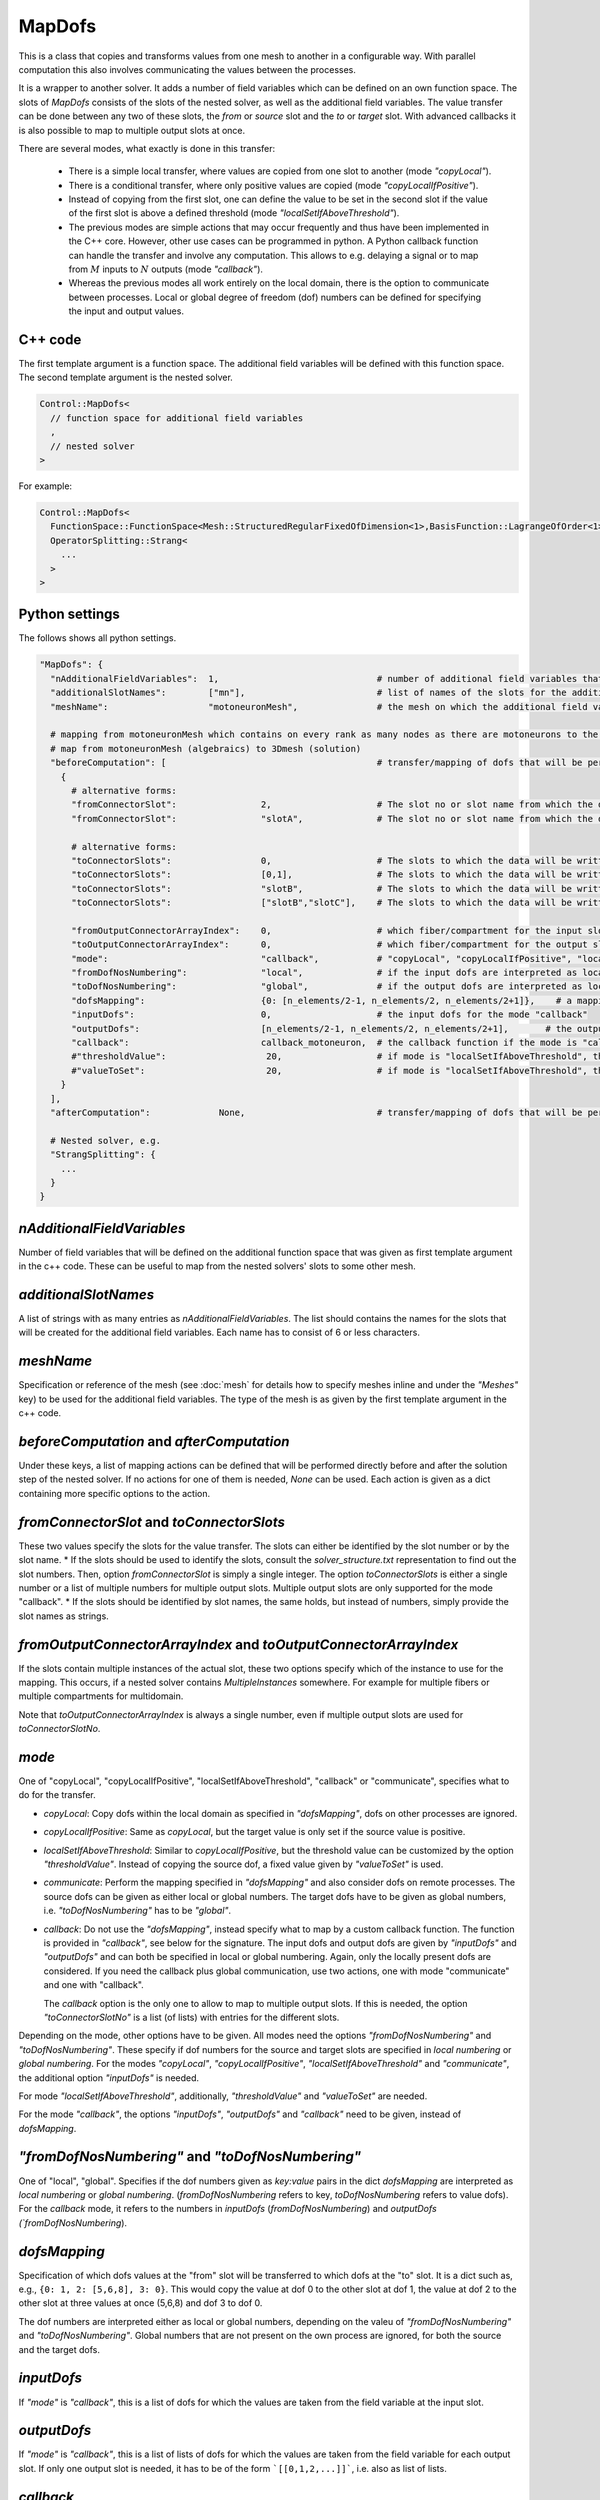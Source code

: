 MapDofs
===============

This is a class that copies and transforms values from one mesh to another in a configurable way. 
With parallel computation this also involves communicating the values between the processes.

It is a wrapper to another solver. It adds a number of field variables which can be defined on an own function space. The slots of `MapDofs` consists of the slots of the nested solver, as well as the additional field variables.
The value transfer can be done between any two of these slots, the `from` or `source` slot and the `to` or `target` slot. With advanced callbacks it is also possible to map to multiple output slots at once.

There are several modes, what exactly is done in this transfer:

  * There is a simple local transfer, where values are copied from one slot to another (mode `"copyLocal"`).
  * There is a conditional transfer, where only positive values are copied (mode `"copyLocalIfPositive"`).
  * Instead of copying from the first slot, one can define the value to be set in the second slot if the value of the first slot is above a defined threshold (mode `"localSetIfAboveThreshold"`).
  * The previous modes are simple actions that may occur frequently and thus have been implemented in the C++ core. However, other use cases can be programmed in python.
    A Python callback function can handle the transfer and involve any computation. This allows to e.g. delaying a signal or to map from :math:`M` inputs to :math:`N` outputs (mode `"callback"`).
  * Whereas the previous modes all work entirely on the local domain, there is the option to communicate between processes. Local or global degree of freedom (dof) numbers can be defined for specifying the input and output values.

C++ code
^^^^^^^^^^

The first template argument is a function space. The additional field variables will be defined with this function space.
The second template argument is the nested solver.
  
.. code-block:: c

  Control::MapDofs<
    // function space for additional field variables
    ,
    // nested solver
  >
  
For example:

.. code-block:: c

  Control::MapDofs<
    FunctionSpace::FunctionSpace<Mesh::StructuredRegularFixedOfDimension<1>,BasisFunction::LagrangeOfOrder<1>>,
    OperatorSplitting::Strang<
      ...
    >
  >

Python settings
^^^^^^^^^^^^^^^^^

The follows shows all python settings. 

.. code-block:: python

  "MapDofs": {
    "nAdditionalFieldVariables":  1,                              # number of additional field variables that are defined by this object. They have 1 component, use the templated function space and mesh given by meshName.
    "additionalSlotNames":        ["mn"],                         # list of names of the slots for the additional field variables
    "meshName":                   "motoneuronMesh",               # the mesh on which the additional field variables will be defined
    
    # mapping from motoneuronMesh which contains on every rank as many nodes as there are motoneurons to the 3D domain
    # map from motoneuronMesh (algebraics) to 3Dmesh (solution)
    "beforeComputation": [                                        # transfer/mapping of dofs that will be performed before the computation of the nested solver, can be None if not needed
      {                                                 
        # alternative forms:
        "fromConnectorSlot":                2,                    # The slot no or slot name from which the data will be taken.
        "fromConnectorSlot":                "slotA",              # The slot no or slot name from which the data will be taken.
        
        # alternative forms:
        "toConnectorSlots":                 0,                    # The slots to which the data will be written. This can be a list if multiple slots are needed. Either as slot no.s or names.
        "toConnectorSlots":                 [0,1],                # The slots to which the data will be written. This can be a list if multiple slots are needed. Either as slot no.s or names.
        "toConnectorSlots":                 "slotB",              # The slots to which the data will be written. This can be a list if multiple slots are needed. Either as slot no.s or names.
        "toConnectorSlots":                 ["slotB","slotC"],    # The slots to which the data will be written. This can be a list if multiple slots are needed. Either as slot no.s or names.
        
        "fromOutputConnectorArrayIndex":    0,                    # which fiber/compartment for the input slot, if there are multiple
        "toOutputConnectorArrayIndex":      0,                    # which fiber/compartment for the output slot, if there are multiple      
        "mode":                             "callback",           # "copyLocal", "copyLocalIfPositive", "localSetIfAboveThreshold", "callback" or "communicate"
        "fromDofNosNumbering":              "local",              # if the input dofs are interpreted as local or global numbers, refers to "dofsMapping" and "inputDofs" 
        "toDofNosNumbering":                "global",             # if the output dofs are interpreted as local or global numbers, refers to "dofsMapping" and "outputDofs"
        "dofsMapping":                      {0: [n_elements/2-1, n_elements/2, n_elements/2+1]},    # a mapping from input to output dofs, for all modes except "callback"
        "inputDofs":                        0,                    # the input dofs for the mode "callback"
        "outputDofs":                       [n_elements/2-1, n_elements/2, n_elements/2+1],       # the output dofs for the mode "callback", if multiple output dofs are used, this can be a list of lists of the dofs
        "callback":                         callback_motoneuron,  # the callback function if the mode is "callback"
        #"thresholdValue":                   20,                  # if mode is "localSetIfAboveThreshold", this is the threshold, if the value is above it, set the value `valueToSet`
        #"valueToSet":                       20,                  # if mode is "localSetIfAboveThreshold", this is the value to set the target dof to, if the source dof is above thresholdValue.
      }
    ],
    "afterComputation":             None,                         # transfer/mapping of dofs that will be performed after the computation of the nested solver, can be None if not needed
    
    # Nested solver, e.g.
    "StrangSplitting": {
      ...
    }
  }

`nAdditionalFieldVariables`
^^^^^^^^^^^^^^^^^^^^^^^^^^^^^^^^
Number of field variables that will be defined on the additional function space that was given as first template argument in the c++ code. These can be useful to map from the nested solvers' slots to some other mesh.

`additionalSlotNames`
^^^^^^^^^^^^^^^^^^^^^^^
A list of strings with as many entries as `nAdditionalFieldVariables`. The list should contains the names for the slots that will be created for the additional field variables. Each name has to consist of 6 or less characters.

`meshName`
^^^^^^^^^^^^^^^^^
Specification or reference of the mesh (see :doc:`mesh` for details how to specify meshes inline and under the `"Meshes"` key) to be used for the additional field variables. The type of the mesh is as given by the first template argument in the c++ code.
    
`beforeComputation` and `afterComputation`
^^^^^^^^^^^^^^^^^^^^^^^^^^^^^^^^^^^^^^^^^^^^^^^^^^

Under these keys, a list of mapping actions can be defined that will be performed directly before and after the solution step of the nested solver.
If no actions for one of them is needed, `None` can be used. Each action is given as a dict containing more specific options to the action.

`fromConnectorSlot` and `toConnectorSlots`
^^^^^^^^^^^^^^^^^^^^^^^^^^^^^^^^^^^^^^^^^^^^^^^^^^^^^^^^^^^^^^^
These two values specify the slots for the value transfer. The slots can either be identified by the slot number or by the slot name.
* If the slots should be used to identify the slots, consult the `solver_structure.txt` representation to find out the slot numbers. Then, option `fromConnectorSlot` is simply a single integer. The option `toConnectorSlots` is either a single number or a list of multiple numbers for multiple output slots. Multiple output slots are only supported for the mode "callback".
* If the slots should be identified by slot names, the same holds, but instead of numbers, simply provide the slot names as strings.

`fromOutputConnectorArrayIndex` and `toOutputConnectorArrayIndex`
^^^^^^^^^^^^^^^^^^^^^^^^^^^^^^^^^^^^^^^^^^^^^^^^^^^^^^^^^^^^^^^^^^^^^^^
If the slots contain multiple instances of the actual slot, these two options specify which of the instance to use for the mapping. 
This occurs, if a nested solver contains `MultipleInstances` somewhere. For example for multiple fibers or multiple compartments for multidomain.

Note that `toOutputConnectorArrayIndex` is always a single number, even if multiple output slots are used for `toConnectorSlotNo`.

`mode`
^^^^^^^^
One of "copyLocal", "copyLocalIfPositive", "localSetIfAboveThreshold", "callback" or "communicate", specifies what to do for the transfer.

* `copyLocal`: Copy dofs within the local domain as specified in `"dofsMapping"`, dofs on other processes are ignored.
* `copyLocalIfPositive`: Same as `copyLocal`, but the target value is only set if the source value is positive.
* `localSetIfAboveThreshold`: Similar to `copyLocalIfPositive`, but the threshold value can be customized by the option `"thresholdValue"`. Instead of copying the source dof, a fixed value given by `"valueToSet"` is used.
* `communicate`: Perform the mapping specified in `"dofsMapping"` and also consider dofs on remote processes. The source dofs can be given as either local or global numbers. The target dofs have to be given as global numbers, i.e. `"toDofNosNumbering"` has to be `"global"`.
* `callback`: Do not use the `"dofsMapping"`, instead specify what to map by a custom callback function. The function is provided in `"callback"`, see below for the signature. The input dofs and output dofs are given by `"inputDofs"` and `"outputDofs"` and can both be specified in local or global numbering. Again, only the locally present dofs are considered. If you need the callback plus global communication, use two actions, one with mode "communicate" and one with "callback".

  The `callback` option is the only one to allow to map to multiple output slots. If this is needed, the option `"toConnectorSlotNo"` is a list (of lists) with entries for the different slots.

Depending on the mode, other options have to be given.
All modes need the options `"fromDofNosNumbering"` and `"toDofNosNumbering"`. These specify if dof numbers for the source and target slots are specified in *local numbering* or *global numbering*.
For the modes *"copyLocal"*, *"copyLocalIfPositive"*, *"localSetIfAboveThreshold"* and *"communicate"*, the additional option `"inputDofs"` is needed.

For mode *"localSetIfAboveThreshold"*, additionally, `"thresholdValue"` and `"valueToSet"` are needed.

For the mode *"callback"*, the options *"inputDofs"*, *"outputDofs"* and *"callback"* need to be given, instead of `dofsMapping`.

`"fromDofNosNumbering"` and `"toDofNosNumbering"`
^^^^^^^^^^^^^^^^^^^^^^^^^^^^^^^^^^^^^^^^^^^^^^^^^^^^^
One of "local", "global". Specifies if the dof numbers given as `key:value` pairs in the dict `dofsMapping` are interpreted as *local numbering* or *global numbering*. (`fromDofNosNumbering` refers to key, `toDofNosNumbering` refers to value dofs).
For the `callback` mode, it refers to the numbers in `inputDofs` (`fromDofNosNumbering`) and `outputDofs  (`fromDofNosNumbering`).

`dofsMapping`
^^^^^^^^^^^^^^^^^

Specification of which dofs values at the "from" slot will be transferred to which dofs at the "to" slot. It is a dict such as,
e.g., ``{0: 1, 2: [5,6,8], 3: 0}``. This would copy the value at dof 0 to the other slot at dof 1,
the value at dof 2 to the other slot at three values at once (5,6,8) and dof 3 to dof 0.

The dof numbers are interpreted either as local or global numbers, depending on the valeu of `"fromDofNosNumbering"` and `"toDofNosNumbering"`. 
Global numbers that are not present on the own process are ignored, for both the source and the target dofs.

`inputDofs`
^^^^^^^^^^^^^^^^^^^^^^^^^^^^^

If `"mode"` is `"callback"`, this is a list of dofs for which the values are taken from the field variable at the input slot.

`outputDofs`
^^^^^^^^^^^^^^^^^^^^^^^^^^^^^

If `"mode"` is `"callback"`, this is a list of lists of dofs for which the values are taken from the field variable for each output slot.
If only one output slot is needed, it has to be of the form ```[[0,1,2,...]]```, i.e. also as list of lists.

`callback`
^^^^^^^^^^^^^

A python function that performs the mapping between a potentially different number of input and output dofs, used for mode "callback".
 The function has the following form. An example is given that delays the input signal number 0, and writes a gaussian stimulus with maximum value of 20 to all output dofs.

.. code-block:: python

  def callback_motoneuron(input_values, output_values, current_time, slot_nos, buffer):
    """
    Callback function that transform a number of input_values to a number of output_values.
    This function gets called by a MapDofs object.
    :param input_values: (list of float values) The input values from the slot as defined in the MapDofs settings.
    :param output_values: (list of list of float values) output_values[slotIndex][valueIndex]
                          The output values buffer, potentially for multiple slots.
                          Initially, this is a list of the form [[None, None, ..., None]] with the size matching 
                          the number of required output values. The function should set some of the entries to a computed value.
                          The entries that are not None will be set in the output slot at the dofs defined by MapDofs.
    :param current_time:  Current simulation time.
    :param slot_nos:      List of [fromSlotNo, toSlotNo, fromArrayIndex, toArrayIndex].
    :param buffer:        A persistent helper buffer. This variable can be set to anything and will be provided back to 
                          this function every time. Using this buffer, it is possible to implement a time delay of signals.
    """
      
    # get number of input and output values
    n_input_values = len(input_values)      
    n_output_values = len(output_values[0])     # number of output values for the first output slot
    
    # initialize buffer the first time
    if 0 not in buffer:
      buffer[0] = None
    
    # determine spike by threshold
    if input_values[0] > 20:
      buffer[0] = current_time    # store time of last activation in buffer[0]
      
    # if there has been a stimulation so far
    if buffer[0] is not None:
      
      # convolute Dirac delta, kernel is a shifted and scaled gaussian
      t_delay = 10              # [ms] delay of the signal
      gaussian_std_dev = 0.1    # [ms] width of the gaussian curve
      convolution_kernel = lambda t: scipy.stats.norm.pdf(t, loc=t_delay, scale=gaussian_std_dev)*np.sqrt(2*np.pi)*gaussian_std_dev
      delayed_signal = convolution_kernel(current_time - buffer[0]) * 20
        
      # loop over output values and set all to the computed signal, cut off at 1e-5
      if delayed_signal > 1e-5:
        print("motoneuron t: {}, last_activation: {}, computed delayed_signal: {}".format(current_time, buffer[0], delayed_signal))
        for i in range(n_output_values):
          output_values[0][i] = delayed_signal
      else:
        for i in range(n_output_values):
          output_values[0][i] = None     # do not set any values
      
Exemplary solver structure
^^^^^^^^^^^^^^^^^^^^^^^^^^^^^^^

The following is a solver structure that uses a MapDofs. The actions are indicated by the two arrows with double tips.

.. code-block:: bash

  Solver structure: 

  ├── Coupling                                              
  │  output slots:                                          
  │  [a] solution.membrane/V                     +────── ¤0 x
  │  [a] solution                                :+───── ¤1 x
  │  [b] additionalFieldVariable0                ::+──── ¤2 x
  │  [b] additionalFieldVariable1                :::+─── ¤3 x
  │                                              ::::       
  │  slot connections:                           ::::       
  │  1¤ <═> ¤2                                   ::::       
  │  2¤ <─> ¤3                                   ::::       
  │                                              ::::       
  │ ├── Heun                                     ::::       
  │ │   ("Term1")                                ::::       
  │ │  output slots:                             ::::       
  │ │  [b] solution.membrane/V                   +÷÷÷─── ¤0 x
  │ │  [b] firing_threshold/V_extern_out (in var  +÷÷─── ¤1════╗
  │ │  [b] (P)firing_threshold/V_extern_in (in v   +÷─── ¤2<─┐ ║
  │ │                                               :        │ ║
  │ │ └── CellmlAdapter                             :        │ ║
  │ └                                               :        │ ║
  │                                                 :        │ ║
  │ ├── MapDofs                                     :        │ ║
  │ │   ("Term2")                                   :        │ ║
  │ │  output slots:                                :        │ ║
  │ │  [a] solution.membrane/V              ┌»┌     +─── ¤0 x│ ║
  │ │  [a] solution                         │ │     :+── ¤1 x│ ║
  │ │  [b] additionalFieldVariable0         └ │     ::   ¤2══┼═╝
  │ │  [b] additionalFieldVariable1           └»    ::   ¤3<─┘
  │ │                                               ::      
  │ │ ├── StrangSplitting                           ::      
  │ │ │  output slots:                              ::      
  │ │ │  [a] solution.membrane/V                    +÷── ¤0 x
  │ │ │  [a] solution                               :+── ¤1 x
  │ │ │                                             ::      
  │ │ │  slot connections:                          ::      
  │ │ │  0¤ <═> ¤0                                  ::      
  │ │ │  1¤ <═> ¤1                                  ::      
  │ │ │  2¤ <═> ¤2                                  ::      
  │ │ │                                             ::      
  │ │ │ ├── Heun                                    ::      
  │ │ │ │   ("Term1")                               ::      
  │ │ │ │  output slots:                            ::      
  │ │ │ │  [a] solution.membrane/V                  +÷── ¤0══╗
  │ │ │ │                                            :       ║
  │ │ │ │ └── CellmlAdapter                          :       ║
  │ │ │ └                                            :       ║
  │ │ │                                              :       ║
  │ │ │ ├── CrankNicolson                            :       ║
  │ │ │ │   ("Term2")                                :       ║
  │ │ │ │  output slots:                             :       ║
  │ │ │ │  [a] solution                              +── ¤0══╝
  │ │ │ │                                                   
  │ │ │ │ ├── FiniteElementMethod                           
  │ │ │ │ │  output slots:                                  
  │ │ │ │ │  [a] solution                                ¤0 x
  │ │ │ │ │                                                 
  │ │ │ └                                                   
  │ │ └                                                     
  │ └                                                       
  └                                                         
                                                            
  Connection Types:
    +··+   Internal connection, no copy
    ════   Reuse variable, no copy
    ───>   Copy data in direction of arrow
    ─m──   Mapping between different meshes

  Referenced Meshes:
    [a] "MeshFiber", 1D regular fixed, linear Lagrange basis
    [b] "motoneuronMesh", 1D regular fixed, linear Lagrange basis



  
